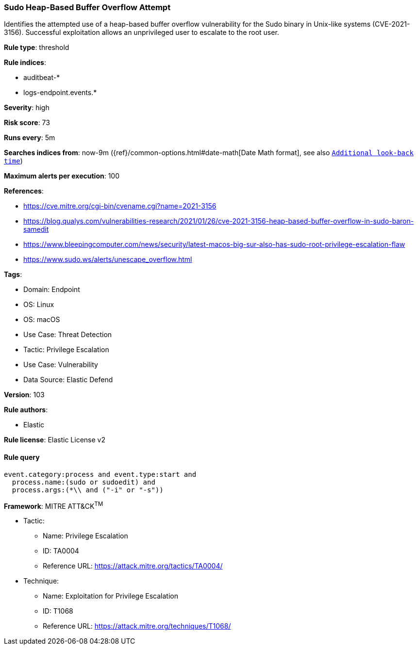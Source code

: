 [[sudo-heap-based-buffer-overflow-attempt]]
=== Sudo Heap-Based Buffer Overflow Attempt

Identifies the attempted use of a heap-based buffer overflow vulnerability for the Sudo binary in Unix-like systems (CVE-2021-3156). Successful exploitation allows an unprivileged user to escalate to the root user.

*Rule type*: threshold

*Rule indices*: 

* auditbeat-*
* logs-endpoint.events.*

*Severity*: high

*Risk score*: 73

*Runs every*: 5m

*Searches indices from*: now-9m ({ref}/common-options.html#date-math[Date Math format], see also <<rule-schedule, `Additional look-back time`>>)

*Maximum alerts per execution*: 100

*References*: 

* https://cve.mitre.org/cgi-bin/cvename.cgi?name=2021-3156
* https://blog.qualys.com/vulnerabilities-research/2021/01/26/cve-2021-3156-heap-based-buffer-overflow-in-sudo-baron-samedit
* https://www.bleepingcomputer.com/news/security/latest-macos-big-sur-also-has-sudo-root-privilege-escalation-flaw
* https://www.sudo.ws/alerts/unescape_overflow.html

*Tags*: 

* Domain: Endpoint
* OS: Linux
* OS: macOS
* Use Case: Threat Detection
* Tactic: Privilege Escalation
* Use Case: Vulnerability
* Data Source: Elastic Defend

*Version*: 103

*Rule authors*: 

* Elastic

*Rule license*: Elastic License v2


==== Rule query


[source, js]
----------------------------------
event.category:process and event.type:start and
  process.name:(sudo or sudoedit) and
  process.args:(*\\ and ("-i" or "-s"))

----------------------------------

*Framework*: MITRE ATT&CK^TM^

* Tactic:
** Name: Privilege Escalation
** ID: TA0004
** Reference URL: https://attack.mitre.org/tactics/TA0004/
* Technique:
** Name: Exploitation for Privilege Escalation
** ID: T1068
** Reference URL: https://attack.mitre.org/techniques/T1068/
